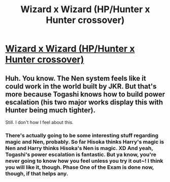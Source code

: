 #+TITLE: Wizard x Wizard (HP/Hunter x Hunter crossover)

* [[https://www.fanfiction.net/s/12653452/1/Wizard-x-Wizard][Wizard x Wizard (HP/Hunter x Hunter crossover)]]
:PROPERTIES:
:Author: literallyliterature
:Score: 0
:DateUnix: 1505697269.0
:DateShort: 2017-Sep-18
:END:

** Huh. You know. The Nen system feels like it could work in the world built by JKR. But that's more because Togashi knows how to build power escalation (his two major works display this with Hunter being much tighter).

Still. I don't how I feel about this.
:PROPERTIES:
:Author: LothartheDestroyer
:Score: 1
:DateUnix: 1505776838.0
:DateShort: 2017-Sep-19
:END:

*** There's actually going to be some interesting stuff regarding magic and Nen, probably. So far Hisoka thinks Harry's magic is Nen and Harry thinks Hisoka's Nen is magic. XD And yeah, Togashi's power escalation is fantastic. But ya know, you're never going to know how you feel unless you try it out~! I think you will like it, though. Phase One of the Exam is done now, though, if that helps any.
:PROPERTIES:
:Author: literallyliterature
:Score: 1
:DateUnix: 1506398023.0
:DateShort: 2017-Sep-26
:END:
